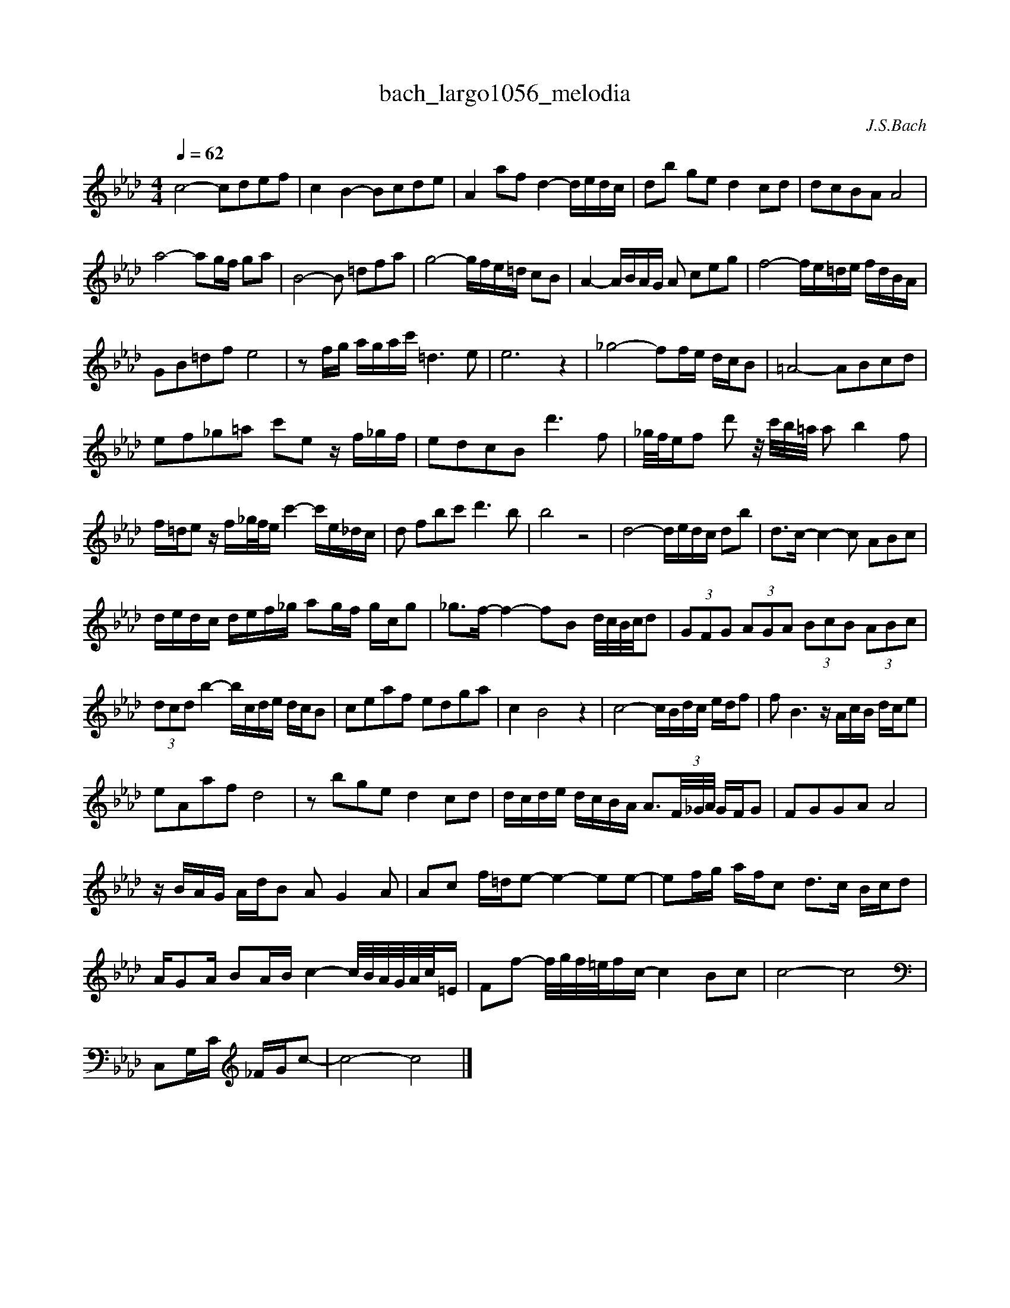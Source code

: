 X:1
T:bach_largo1056_melodia
C:J.S.Bach
L:1/16
M:4/4
Q:1/4=62
K:Abmaj
c8 -c2d2e2f2 | c4 B4- B2c2d2e2 | A4 a2f2 d4- dedc | d2b2 g2e2 d4 c2d2 | d2c2B2A2 A8 | 
a8- a2gf g2a2 | B8- B2 =d2f2a2 | g8- gfe=d c2B2 | A4- ABAG A2 c2e2g2 | f8- fe=de fdBA | 
G2B2=d2f2 e8 | z2 fg agac' =d6 e2 | e12 z4 | _g8- f2fe dcB2 | =A8- A2B2c2d2 | 
e2f2_g2=a2 c'2e2 z f_gf | e2d2c2B2 d'6 f2 | _g/f/ef2 d'2 z/ c'/b/=a/ a2 b4 f2 | 
f=de2 z f_g/f/e c'4- c'e_dc| d2 f2b2c'2 d'6 b2 | b8 z8 | d8- dedc d2b2 | d2>c2- c4- c2 A2B2c2 | 
dedc def_g a2gf gcg2 | _g2>f2- f4- f2B2 d/c/B/c/d2 | (3G2F2G2 (3A2G2A2 (3B2c2B2 (3A2B2c2 | 
(3d2c2d2 b4- bcde dcB2 | c2e2a2f2 e2d2g2a2 | c4 B8 z4 | c8- cBdc edf2 | f2 B6 z AcB dce2 | 
e2A2a2f2 d8 | z2 b2g2e2 d4 c2d2 | dcde dcBA A3(3F/_G/A/ GFG2 | F2G2G2A2 A8 | 
z BAG AdB2 A2 G4 A2 | A2c2 f=de2- e4- e2e2- | e2fg afc2 d3c Bcd2 | 
AG2A B2AB c4- c/B/A/G/A/c/=E | F2f2- f/g/f/=e/fc- c4 B2c2 | c8-c8 | 
C,2G,C _FGc2- | c8 -c8 |] 
